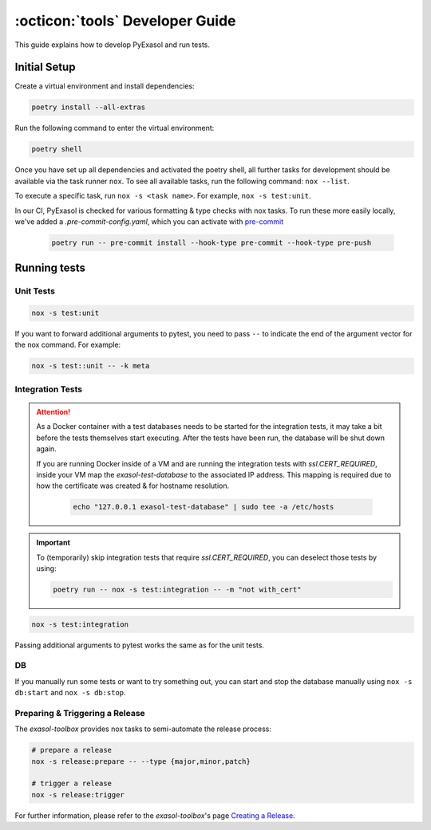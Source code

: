 .. _developer_guide:

:octicon:`tools` Developer Guide
================================

This guide explains how to develop PyExasol and run tests.

Initial Setup
+++++++++++++

Create a virtual environment and install dependencies:

.. code-block:: shell

    poetry install --all-extras

Run the following command to enter the virtual environment:

.. code-block:: shell

    poetry shell

Once you have set up all dependencies and activated the poetry shell, all further tasks for development should be available via the task runner ``nox``. To see all available tasks, run the following command: ``nox --list``.

To execute a specific task, run ``nox -s <task name>``. For example, ``nox -s test:unit``.

In our CI, PyExasol is checked for various formatting & type checks with nox tasks.
To run these more easily locally, we've added a `.pre-commit-config.yaml`,
which you can activate with `pre-commit <https://pre-commit.com/>`_

    .. code-block:: shell

        poetry run -- pre-commit install --hook-type pre-commit --hook-type pre-push

Running tests
++++++++++++++

Unit Tests
----------

.. code-block:: shell

    nox -s test:unit

If you want to forward additional arguments to pytest, you need to pass ``--`` to indicate the end of the argument vector for the nox command. For example:

.. code-block:: shell

   nox -s test::unit -- -k meta

Integration Tests
-----------------

.. attention::

   As a Docker container with a test databases needs to be started for the integration tests, it may take a bit before the tests themselves start executing. After the tests have been run, the database will be shut down again.

   If you are running Docker inside of a VM and are running the integration tests with `ssl.CERT_REQUIRED`, inside your VM map the `exasol-test-database` to the associated IP address.
   This mapping is required due to how the certificate was created & for hostname resolution.

    .. code-block:: shell

        echo "127.0.0.1 exasol-test-database" | sudo tee -a /etc/hosts

.. important::

    To (temporarily) skip integration tests that require `ssl.CERT_REQUIRED`, you can deselect those
    tests by using:


    .. code-block:: shell

        poetry run -- nox -s test:integration -- -m "not with_cert"


.. code-block:: shell

    nox -s test:integration

Passing additional arguments to pytest works the same as for the unit tests.

DB
--
If you manually run some tests or want to try something out, you can start and stop the database manually using ``nox -s db:start`` and ``nox -s db:stop``.

Preparing & Triggering a Release
--------------------------------

The `exasol-toolbox` provides nox tasks to semi-automate the release process:

.. code-block:: python

    # prepare a release
    nox -s release:prepare -- --type {major,minor,patch}

    # trigger a release
    nox -s release:trigger

For further information, please refer to the `exasol-toolbox`'s page `Creating a Release
<https://exasol.github.io/python-toolbox/main/user_guide/features/creating_a_release.html>`_.
